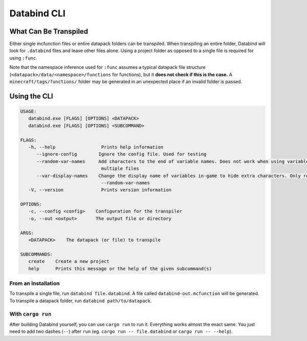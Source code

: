 Databind CLI
============

What Can Be Transpiled
----------------------

Either single mcfunction files or entire datapack folders can be transpiled.
When transpiling an entire folder, Databind will look for ``.databind`` files and
leave other files alone. Using a project folder as opposed to a single file
is required for using ``:func``.

Note that the namespace inference used for ``:func`` assumes a typical datapack
file structure (``<datapack>/data/<namespace>/functions`` for functions), but it
**does not check if this is the case.** A ``minecraft/tags/functions/`` folder may
be generated in an unexpected place if an invalid folder is passed.

Using the CLI
-------------

.. code-block:: text

   USAGE:
      databind.exe [FLAGS] [OPTIONS] <DATAPACK>
      databind.exe [FLAGS] [OPTIONS] <SUBCOMMAND>

   FLAGS:
      -h, --help                 Prints help information
         --ignore-config        Ignore the config file. Used for testing
         --random-var-names     Add characters to the end of variable names. Does not work when using variables across
                                 multiple files
         --var-display-names    Change the display name of variables in-game to hide extra characters. Only relevant with
                                 --random-var-names
      -V, --version              Prints version information

   OPTIONS:
      -c, --config <config>    Configuration for the transpiler
      -o, --out <output>       The output file or directory

   ARGS:
      <DATAPACK>    The datapack (or file) to transpile

   SUBCOMMANDS:
      create    Create a new project
      help      Prints this message or the help of the given subcommand(s)

From an Installation
^^^^^^^^^^^^^^^^^^^^

To transpile a single file, run ``databind file.databind``. A file called
``databind-out.mcfunction`` will be generated. To transpile a datapack folder,
run ``databind path/to/datapack``.  

With ``cargo run``
^^^^^^^^^^^^^^^^^^

After building Databind yourself, you can use ``cargo run`` to run it. Everything
works almost the exact same. You just need to add two dashes (``--``) after ``run``
(eg. ``cargo run -- file.databind`` or ``cargo run -- --help``).
